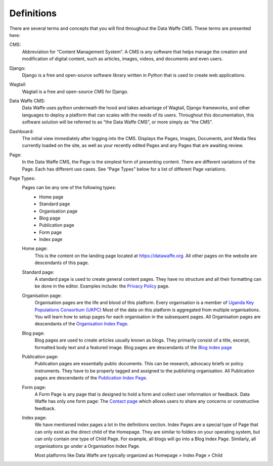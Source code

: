 Definitions
===================================

There are several terms and concepts that you will find throughout the Data Waffe CMS. These terms are presented here:

CMS:
    Abbreviation for “Content Management System”. A CMS is any software that helps manage the creation 
    and modification of digital content, such as articles, images, videos, and documents and even users.

Django:
    Django is a free and open-source software library written in Python that is used to create web applications.

Wagtail:
    Wagtail is a free and open-source CMS for Django.

Data Waffe CMS:
    Data Waffe uses python underneath the hood and takes advantage of Wagtail, Django frameworks, and other languages to deploy a platform that can scales with the needs of its users. 
    Throughout this documentation, this software solution will be referred to as “the Data Waffe CMS”, or more simply as “the CMS”.

Dashboard:
    The initial view immediately after logging into the CMS. Displays the Pages, Images, Documents, and Media files currently loaded on the site, 
    as well as your recently edited Pages and any Pages that are awaiting review.

Page:
    In the Data Waffe CMS, the Page is the simplest form of presenting content. There are different variations of the Page. 
    Each has different use cases. See “Page Types” below for a list of different Page variations.

Page Types:
    Pages can be any one of the following types:
        - Home page
        - Standard page
        - Organisation page
        - Blog page
        - Publication page
        - Form page
        - Index page

    Home page:
        This is the content on the landing page located at https://datawaffe.org. All other pages on the website are descendants of this page.

    Standard page:
        A standard page is used to create general content pages. They have no structure and all their formatting can be done in the editor. 
        Examples include: the `Privacy Policy`_ page.

        .. _Privacy Policy: https://datawaffe.org/privacy/

    Organisation page:
        Organisation pages are the life and blood of this platform. Every organisation is a member of `Uganda Key Populations Consortium (UKPC)`_ Most of the data on this platform is aggregated from multiple organisations. You will learn how
        to setup pages for each organisation in the subsequent pages. All Organisation pages are descendants of the `Organisation Index Page`_.

        .. _Uganda Key Populations Consortium (UKPC): https://ugandakpc.org
        .. _Organisation Index Page: https://datawaffe.org/organisations

    Blog page:
        Blog pages are used to create articles usually known as blogs. They primarily consist of a title, excerpt, formatted body text and a featured image. 
        Blog pages are descendants of the `Blog index page`_

        .. _Blog Index Page: https://datawaffe.org/blog/

    Publication page:
        Publication pages are essentially public documents. This can be research, advocacy briefs or policy instruments. They have to be properly tagged and assigned
        to the publishing organisation. All Publication pages are descendants of the `Publication Index Page`_.

        .. _Publication Index Page: https://datawaffe.org/publication/

    Form page:
        A Form Page is any page that is designed to hold a form and collect user information or feedback. Data Waffe has only one form page: The `Contact page`_ which
        allows users to share any concerns or constructive feedback.

        .. _Contact page: https://datawaffe.org/contact/

    Index page:
       We have mentioned index pages a lot in the definitions section. Index Pages are a special type of Page that can only exist as the direct child of the Homepage. 
       They are similar to folders on your operating system, but can only contain one type of Child Page. For example, all blogs will go into a Blog Index Page. 
       Similarly, all organisations go under a Organisation Index Page. 
       
       Most platforms like Data Waffe are typically organized as Homepage > Index Page > Child